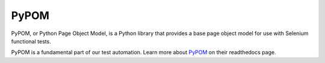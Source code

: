 PyPOM
=====

PyPOM, or Python Page Object Model, is a Python library that provides a base
page object model for use with Selenium functional tests.

PyPOM is a fundamental part of our test automation. Learn more about
`PyPOM`_ on their readthedocs page.

.. _PyPOM: http://pypom.readthedocs.io/en/latest/index.html
